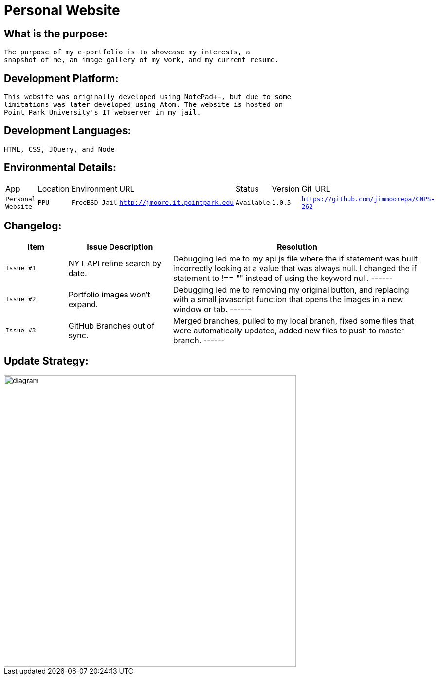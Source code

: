 # Personal Website

## What is the purpose:
  The purpose of my e-portfolio is to showcase my interests, a 
  snapshot of me, an image gallery of my work, and my current resume.

## Development Platform:
  This website was originally developed using NotePad++, but due to some 
  limitations was later developed using Atom. The website is hosted on 
  Point Park University's IT webserver in my jail.

## Development Languages:
  HTML, CSS, JQuery, and Node
  
## Environmental Details:

:Personal_App: Personal Website
:App_Location: PPU
:App_Environment: FreeBSD Jail
:App_URL: http://jmoore.it.pointpark.edu
:App_Status: Available
:App_Version: 1.0.5
:App_GitURL: https://github.com/jimmoorepa/CMPS-262
[grid="rows",format="csv"]
|=============================
App,Location,Environment,URL,Status,Version,Git_URL
`{Personal_App}`,`{App_Location}`,`{App_Environment}`,`{App_URL}`,`{App_Status}`,`{App_Version}`,`{App_GitURL}`
|=============================

## Changelog:

[cols="15,25,60",options="header"]
|=====
^|Item | Issue Description | Resolution

a| 
[source,text]
------
Issue #1 | NYT API refine search by date. | Debugging led me to my api.js file where the if statement was built incorrectly looking at a value that was always null. I changed the if statement to !== "" instead of using the keyword null.
------
a| 
[source,text]
------
Issue #2 | Portfolio images won't expand. | Debugging led me to removing my original button, and replacing with a small javascript function that opens the images in a new window or tab.
------
a| 
[source,text]
------
Issue #3 | GitHub Branches out of sync. | Merged branches, pulled to my local branch, fixed some files that were automatically updated, added new files to push to master branch.
------
|=====


## Update Strategy:

image::diagram.png[alt=diagram,width=600px][orientation=landscape]
